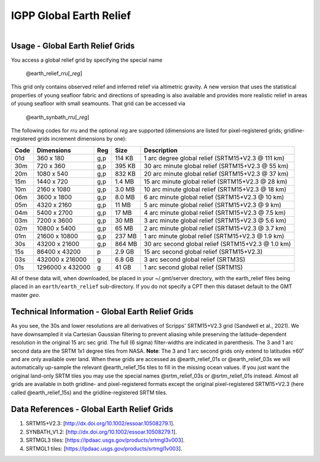 IGPP Global Earth Relief
------------------------

.. figure:: /_static/igpp.png
   :align: right
   :scale: 20 %

.. figure:: /_static/GMT_dem.jpg
   :height: 888 px
   :width: 1774 px
   :align: center
   :scale: 40 %

Usage - Global Earth Relief Grids
~~~~~~~~~~~~~~~~~~~~~~~~~~~~~~~~~

You access a global relief grid by specifying the special name

   @earth_relief_\ *rr*\ *u*\ [_\ *reg*\ ]

This grid only contains observed relief and inferred relief via altimetric gravity.
A new version that uses the statistical properties of young seafloor fabric and
directions of spreading is also available and provides more realistic relief in
areas of young seafloor with small seamounts.  That grid can be accessed via

   @earth_synbath_\ *rr*\ *u*\ [_\ *reg*\ ]

The following codes for *rr*\ *u* and the optional *reg* are supported (dimensions are listed
for pixel-registered grids; gridline-registered grids increment dimensions by one):

.. _tbl-earth_relief:

==== ================= === =======  ==================================================
Code Dimensions        Reg Size     Description
==== ================= === =======  ==================================================
01d       360 x    180 g,p  114 KB  1 arc degree global relief (SRTM15+V2.3 @ 111 km)
30m       720 x    360 g,p  395 KB  30 arc minute global relief (SRTM15+V2.3 @ 55 km)
20m      1080 x    540 g,p  832 KB  20 arc minute global relief (SRTM15+V2.3 @ 37 km)
15m      1440 x    720 g,p  1.4 MB  15 arc minute global relief (SRTM15+V2.3 @ 28 km)
10m      2160 x   1080 g,p  3.0 MB  10 arc minute global relief (SRTM15+V2.3 @ 18 km)
06m      3600 x   1800 g,p  8.0 MB  6 arc minute global relief (SRTM15+V2.3 @ 10 km)
05m      4320 x   2160 g,p   11 MB  5 arc minute global relief (SRTM15+V2.3 @ 9 km)
04m      5400 x   2700 g,p   17 MB  4 arc minute global relief (SRTM15+V2.3 @ 7.5 km)
03m      7200 x   3600 g,p   30 MB  3 arc minute global relief (SRTM15+V2.3 @ 5.6 km)
02m     10800 x   5400 g,p   65 MB  2 arc minute global relief (SRTM15+V2.3 @ 3.7 km)
01m     21600 x  10800 g,p  237 MB  1 arc minute global relief (SRTM15+V2.3 @ 1.9 km)
30s     43200 x  21600 g,p  864 MB  30 arc second global relief (SRTM15+V2.3 @ 1.0 km)
15s     86400 x  43200 p    2.9 GB  15 arc second global relief (SRTM15+V2.3)
03s    432000 x 216000 g    6.8 GB  3 arc second global relief (SRTM3S)
01s   1296000 x 432000 g     41 GB  1 arc second global relief (SRTM1S)
==== ================= === =======  ==================================================

All of these data will, when downloaded, be placed in your ~/.gmt/server directory, with
the earth_relief files being placed in an ``earth/earth_relief`` sub-directory.  If you
do not specify a CPT then this dataset default to the GMT master *geo*.

Technical Information - Global Earth Relief Grids
~~~~~~~~~~~~~~~~~~~~~~~~~~~~~~~~~~~~~~~~~~~~~~~~~

As you see, the 30s and lower resolutions are all derivatives of Scripps' SRTM15+V2.3 grid
(Sandwell et al., 2021).  We have downsampled it via Cartesian Gaussian filtering to prevent
aliasing while preserving the latitude-dependent resolution in the original 15 arc sec grid.
The full (6 sigma) filter-widths are indicated in parenthesis. The 3 and 1 arc second data
are the SRTM 1x1 degree tiles from NASA.  **Note**: The 3 and 1 arc second grids only extend
to latitudes ±60˚ and are only available over land.  When these grids are accessed as
@earth_relief_01s or @earth_relief_03s we will automatically up-sample the relevant @earth_relief_15s
tiles to fill in the missing ocean values. If you just want the original land-only SRTM tiles
you may use the special names @srtm_relief_03s or @srtm_relief_01s instead. Almost all grids
are available in both gridline- and pixel-registered formats except the original pixel-registered
SRTM15+V2.3 (here called @earth_relief_15s) and the gridline-registered SRTM tiles.

Data References - Global Earth Relief Grids
~~~~~~~~~~~~~~~~~~~~~~~~~~~~~~~~~~~~~~~~~~~

#. SRTM15+V2.3: [http://dx.doi.org/10.1002/essoar.10508279.1].
#. SYNBATH_V1.2: [http://dx.doi.org/10.1002/essoar.10508279.1].
#. SRTMGL3 tiles: [https://lpdaac.usgs.gov/products/srtmgl3v003].
#. SRTMGL1 tiles: [https://lpdaac.usgs.gov/products/srtmgl1v003].

